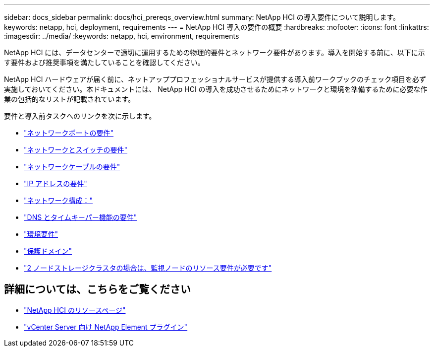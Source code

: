 ---
sidebar: docs_sidebar 
permalink: docs/hci_prereqs_overview.html 
summary: NetApp HCI の導入要件について説明します。 
keywords: netapp, hci, deployment, requirements 
---
= NetApp HCI 導入の要件の概要
:hardbreaks:
:nofooter: 
:icons: font
:linkattrs: 
:imagesdir: ../media/
:keywords: netapp, hci, environment, requirements


[role="lead"]
NetApp HCI には、データセンターで適切に運用するための物理的要件とネットワーク要件があります。導入を開始する前に、以下に示す要件および推奨事項を満たしていることを確認してください。

NetApp HCI ハードウェアが届く前に、ネットアッププロフェッショナルサービスが提供する導入前ワークブックのチェック項目を必ず実施しておいてください。本ドキュメントには、 NetApp HCI の導入を成功させるためにネットワークと環境を準備するために必要な作業の包括的なリストが記載されています。

要件と導入前タスクへのリンクを次に示します。

* link:hci_prereqs_required_network_ports.html["ネットワークポートの要件"^]
* link:hci_prereqs_network_switch.html["ネットワークとスイッチの要件"^]
* link:hci_prereqs_network_cables.html["ネットワークケーブルの要件"^]
* link:hci_prereqs_ip_address.html["IP アドレスの要件"^]
* link:hci_prereqs_network_configuration.html["ネットワーク構成："^]
* link:hci_prereqs_timekeeping.html["DNS とタイムキーパー機能の要件"^]
* link:hci_prereqs_environmental.html["環境要件"^]
* link:hci_prereqs_protection_domains.html["保護ドメイン"^]
* link:hci_prereqs_witness_nodes.html["2 ノードストレージクラスタの場合は、監視ノードのリソース要件が必要です"^]


[discrete]
== 詳細については、こちらをご覧ください

* https://www.netapp.com/hybrid-cloud/hci-documentation/["NetApp HCI のリソースページ"^]
* https://docs.netapp.com/us-en/vcp/index.html["vCenter Server 向け NetApp Element プラグイン"^]

